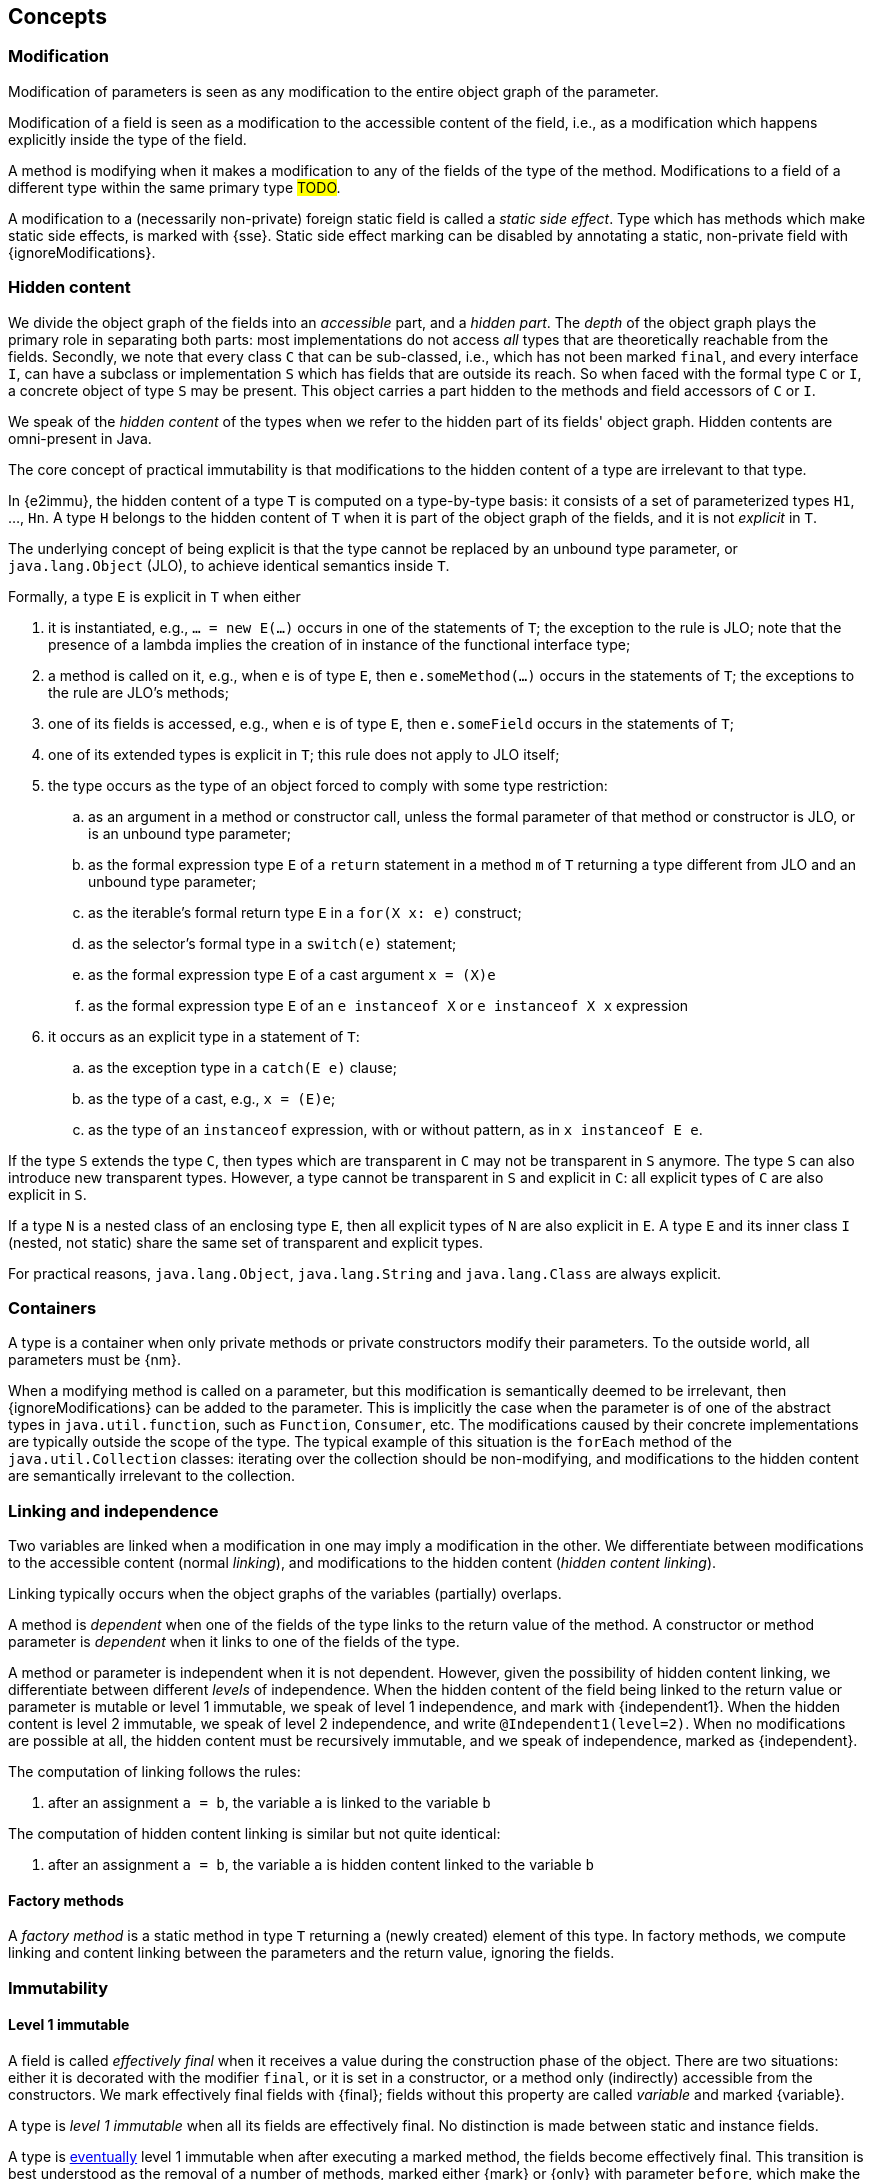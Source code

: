 == Concepts

[#concept-modified]
=== Modification

Modification of parameters is seen as any modification to the entire object graph of the parameter.

Modification of a field is seen as a modification to the accessible content of the field, i.e., as a modification which happens explicitly inside the type of the field.

A method is modifying when it makes a modification to any of the fields of the type of the method.
Modifications to a field of a different type within the same primary type #TODO#.

A modification to a (necessarily non-private) foreign static field is called a _static side effect_.
Type which has methods which make static side effects, is marked with {sse}.
Static side effect marking can be disabled by annotating a static, non-private field with {ignoreModifications}.

[#concept-hidden-content]
=== Hidden content

We divide the object graph of the fields into an _accessible_ part, and a _hidden part_.
The _depth_ of the object graph plays the primary role in separating both parts: most implementations do not access _all_ types that are theoretically reachable from the fields.
Secondly, we note that every class `C` that can be sub-classed, i.e., which has not been marked `final`, and every interface `I`, can have a subclass or implementation `S` which has fields that are outside its reach.
So when faced with the formal type `C` or `I`, a concrete object of type `S` may be present.
This object carries a part hidden to the methods and field accessors of `C` or `I`.

We speak of the _hidden content_ of the types when we refer to the hidden part of its fields' object graph.
Hidden contents are omni-present in Java.

****
The core concept of practical immutability is that modifications to the hidden content of a type are irrelevant to that type.
****

In {e2immu}, the hidden content of a type `T` is computed on a type-by-type basis: it consists of a set of parameterized types `H1`, ..., `Hn`.
A type `H` belongs to the hidden content of `T` when it is part of the object graph of the fields, and it is not _explicit_ in `T`.

****
The underlying concept of being explicit is that the type cannot be replaced by an unbound type parameter, or `java.lang.Object` (JLO), to achieve identical semantics inside `T`.
****

Formally, a type `E` is explicit in `T` when either

. it is instantiated, e.g., `... = new E(...)` occurs in one of the statements of `T`; the exception to the rule is JLO; note that the presence of a lambda implies the creation of in instance of the functional interface type;
. a method is called on it, e.g., when `e` is of type `E`, then `e.someMethod(...)` occurs in the statements of `T`; the exceptions to the rule are JLO's methods;
. one of its fields is accessed, e.g., when `e` is of type `E`, then `e.someField` occurs in the statements of `T`;
. one of its extended types is explicit in `T`; this rule does not apply to JLO itself;
. the type occurs as the type of an object forced to comply with some type restriction:

.. as an argument in a method or constructor call, unless the formal parameter of that method or constructor is JLO, or is an unbound type parameter;
.. as the formal expression type `E` of a `return` statement in a method `m` of `T` returning a type different from JLO and an unbound type parameter;
.. as the iterable's formal return type `E` in a `for(X x: e)` construct;
.. as the selector's formal type in a `switch(e)` statement;
.. as the formal expression type `E` of a cast argument `x = (X)e`
.. as the formal expression type `E` of an `e instanceof X` or `e instanceof X x` expression

. it occurs as an explicit type in a statement of `T`:

.. as the exception type in a `catch(E e)` clause;
.. as the type of a cast, e.g., `x = (E)e`;
.. as the type of an `instanceof` expression, with or without pattern, as in `x instanceof E e`.



If the type `S` extends the type `C`, then types which are transparent in `C` may not be transparent in `S` anymore.
The type `S` can also introduce new transparent types.
However, a type cannot be transparent in `S` and explicit in `C`: all explicit types of `C` are also explicit in `S`.

If a type `N` is a nested class of an enclosing type `E`, then all explicit types of `N` are also explicit in `E`.
A type `E` and its inner class `I` (nested, not static) share the same set of transparent and explicit types.

For practical reasons, `java.lang.Object`, `java.lang.String` and `java.lang.Class` are always explicit.

[#concept-containers]
=== Containers

A type is a container when only private methods or private constructors modify their parameters.
To the outside world, all parameters must be {nm}.

When a modifying method is called on a parameter, but this modification is semantically deemed to be irrelevant, then {ignoreModifications} can be added to the parameter.
This is implicitly the case when the parameter is of one of the abstract types in `java.util.function`, such as `Function`, `Consumer`, etc.
The modifications caused by their concrete implementations are typically outside the scope of the type.
The typical example of this situation is the `forEach` method of the `java.util.Collection` classes: iterating over the collection should be non-modifying, and modifications to the hidden content are semantically irrelevant to the collection.

[#concept-linking]
=== Linking and independence

Two variables are linked when a modification in one may imply a modification in the other.
We differentiate between modifications to the accessible content (normal _linking_), and modifications to the hidden content (_hidden content linking_).

Linking typically occurs when the object graphs of the variables (partially) overlaps.

A method is _dependent_ when one of the fields of the type links to the return value of the method.
A constructor or method parameter is _dependent_ when it links to one of the fields of the type.

A method or parameter is independent when it is not dependent.
However, given the possibility of hidden content linking, we differentiate between different _levels_ of independence.
When the hidden content of the field being linked to the return value or parameter is mutable or level 1 immutable, we speak of level 1 independence, and mark with {independent1}.
When the hidden content is level 2 immutable, we speak of level 2 independence, and write `@Independent1(level=2)`.
When no modifications are possible at all, the hidden content must be recursively immutable, and we speak of independence, marked as {independent}.

The computation of linking follows the rules:

. after an assignment `a = b`, the variable `a` is linked to the variable `b`


The computation of hidden content linking is similar but not quite identical:

. after an assignment `a = b`, the variable `a` is hidden content linked to the variable `b`


==== Factory methods

A _factory method_ is a static method in type `T` returning a (newly created) element of this type.
In factory methods, we compute linking and content linking between the parameters and the return value, ignoring the fields.

=== Immutability

[#concept-e1immutable]
==== Level 1 immutable

A field is called _effectively final_ when it receives a value during the construction phase of the object.
There are two situations: either it is decorated with the modifier `final`, or it is set in a constructor, or a method only (indirectly) accessible from the constructors.
We mark effectively final fields with {final}; fields without this property are called _variable_ and marked {variable}.

A type is _level 1 immutable_ when all its fields are effectively final.
No distinction is made between static and instance fields.

A type is <<concept-eventual,eventually>> level 1 immutable when after executing a marked method, the fields become effectively final.
This transition is best understood as the removal of a number of methods, marked either {mark} or {only} with parameter `before`, which make the field variable.
The mark is annotated in the {final} annotation, as `@Final(after="mark")`.

[#concept-e2immutable]
==== Level n immutable

A type is level _n_, _n>1_, immutable when

. it is level 1 immutable, i.e., all its fields are effectively final
. all fields are not modified
. all fields are either private, or at least of level 2 immutable type
. no parameters of non-private constructors and non-private methods are dependent of the fields, and no return values of non-private methods are dependent on the fields.
. the hidden content of the type is mutable or level 1 immutable, when _n=2_, and level _n-1_ immutable otherwise.

No distinction is made between static and instance fields.

A type is <<concept-eventual,eventually>> level _n_ immutable when after executing a marked method, the fields become effectively final and or not modified.

[#concept-recursively-immutable]
==== Recursive immutability

A type is _recursively immutable_ when it is level 2 immutable, with rule 5 modified to state that its hidden content is also recursively immutable.

A recursively immutable type is _deeply_ immutable, i.e., no part of its fields' object graph can be modified.

A direct consequence of the definition is that any level 2 immutable type which holds recursively immutable fields only, is again recursively immutable.
The following types are recursively immutable, and form the basis of the recursion which allows you to compose more of them:

* `java.lang.Object`
* the primitive types, such as `int`, `long`, ...
* `java.lang.Integer`, `java.lang.Long`, ... the boxed versions of the primitives `int`, `long` ...
* `java.lang.String`
* `java.lang.Class`, whose object graph covers a large amount of other types such as

==== Independence of a type

A recursively immutable type is fully independent, at all times.
As such, it is never explicitly marked {independent}.

A level 2 immutable type allows for level 1 independence; a level _n_ immutable type allows for level _n-1_ independence.
Again, no explicit annotation is necessary.
Obviously, a parameter or return value need not be linked to the fields, so it can be {independent}.

Dependence is only possible when the type is at most level 1 immutable; i.e., its accessible content is assignable or at least modifiable.
But dependence is not a necessity.

We define the independence of a type as the minimum of the independence values of its return values and parameters.

[#technical-dynamic-type-annotations]
==== Dynamic type annotations

[#concept-eventual]
=== Eventual immutability

=== Miscellaneous

[#concept-constant]
==== Constants

Java literals are constants.
An instance of a type whose effectively final fields have only been assigned literal values, is a constant instance.
Typical examples of a constant instances are found in parameterized `enum` fields.

[#concept-statement-time]
==== Statement time

Technically important for variable fields (<<concept-e1immutable>>).

[#concept-singleton]
==== Singleton classes

[#concept-utility-class]
==== Utility classes

A class which is at the same time eventually level 2 immutable, and cannot be instantiated.

The level 2 immutability ensures that the (static) fields are sufficiently immutable.
The fact that it cannot be instantiated is verified by

. the fact that all constructors should be private;
. there should be at least one private constructor;
. no method or field can use the constructors to instantiate objects of this type.

[#concept-extension-class]
==== Extension classes

An extension class is an eventually final type whose static methods all share the same type of first parameter.

[#concept-finalizer]
==== Finalizers

